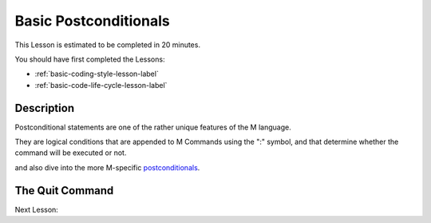 .. _basic-postconditionals-lesson-label:

======================
Basic Postconditionals
======================

This Lesson is estimated to be completed in 20 minutes.

You should have first completed the Lessons:

* :ref:`basic-coding-style-lesson-label`
* :ref:`basic-code-life-cycle-lesson-label`

Description
###########

Postconditional statements are one of the rather unique features of the M
language.

They are logical conditions that are appended to M Commands using the ":"
symbol, and that determine whether the command will be executed or not.

and also dive into the more M-specific `postconditionals`_.

.. _postconditionals: http://tinco.pair.com/bhaskar/gtm/doc/books/pg/UNIX_manual/ch05s07.html#Postconditionals
The Quit Command
################


Next Lesson:
